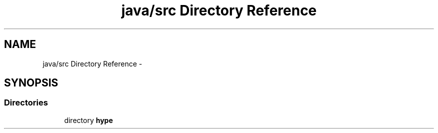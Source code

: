 .TH "java/src Directory Reference" 3 "Wed Jun 5 2013" "HYPE_processing" \" -*- nroff -*-
.ad l
.nh
.SH NAME
java/src Directory Reference \- 
.SH SYNOPSIS
.br
.PP
.SS "Directories"

.in +1c
.ti -1c
.RI "directory \fBhype\fP"
.br
.in -1c
